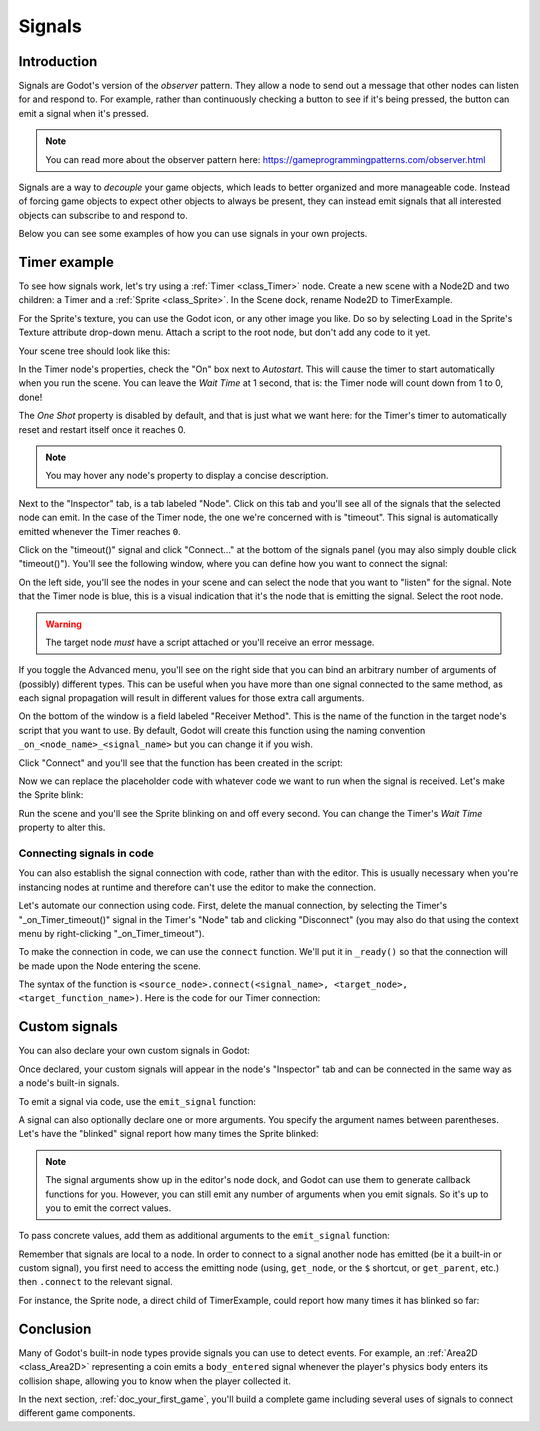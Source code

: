 .. meta::
    :keywords: Signal

.. _doc_signals:

Signals
=======

Introduction
------------

Signals are Godot's version of the *observer* pattern. They allow a node to
send out a message that other nodes can listen for and respond to. For example,
rather than continuously checking a button to see if it's being pressed, the
button can emit a signal when it's pressed.

.. note:: You can read more about the observer pattern here: https://gameprogrammingpatterns.com/observer.html

Signals are a way to *decouple* your game objects, which leads to better organized
and more manageable code. Instead of forcing game objects to expect other objects
to always be present, they can instead emit signals that all interested objects can
subscribe to and respond to.

Below you can see some examples of how you can use signals in your own projects.

Timer example
-------------

To see how signals work, let's try using a :ref:`Timer <class_Timer>` node. Create
a new scene with a Node2D and two children: a Timer and a :ref:`Sprite <class_Sprite>`.
In the Scene dock, rename Node2D to TimerExample.

For the Sprite's texture, you can use the Godot icon, or any other image you
like. Do so by selecting ``Load`` in the Sprite's Texture attribute drop-down menu.
Attach a script to the root node, but don't add any code to it yet.

Your scene tree should look like this:

.. image:: img/signals_node_setup.png

In the Timer node's properties, check the "On" box next to *Autostart*. This will
cause the timer to start automatically when you run the scene. You can leave the
*Wait Time* at 1 second, that is: the Timer node will count down from 1 to 0, done!

The *One Shot* property is disabled by default, and that is just what we want here:
for the Timer's timer to automatically reset and restart itself once it reaches 0.

.. note:: You may hover any node's property to display a concise description.

Next to the "Inspector" tab, is a tab labeled "Node". Click on this tab and you'll
see all of the signals that the selected node can emit. In the case of the Timer
node, the one we're concerned with is "timeout". This signal is automatically
emitted whenever the Timer reaches ``0``.

.. image:: img/signals_node_tab_timer.png

Click on the "timeout()" signal and click "Connect..." at the bottom of the signals
panel (you may also simply double click "timeout()"). You'll see the following window,
where you can define how you want to connect the signal:

.. image:: img/signals_connect_dialog_timer.png

On the left side, you'll see the nodes in your scene and can select the node that
you want to "listen" for the signal. Note that the Timer node is blue, this is a
visual indication that it's the node that is emitting the signal. Select the root
node.

.. warning:: The target node *must* have a script attached or you'll receive
             an error message.

If you toggle the Advanced menu, you'll see on the right side that you can bind an arbitrary number of arguments of (possibly) different
types. This can be useful when you have more than one signal connected to the same method,
as each signal propagation will result in different values for those extra call arguments.

On the bottom of the window is a field labeled "Receiver Method". This is the name
of the function in the target node's script that you want to use. By default,
Godot will create this function using the naming convention ``_on_<node_name>_<signal_name>``
but you can change it if you wish.

Click "Connect" and you'll see that the function has been created in the script:

.. tabs::
 .. code-tab:: gdscript GDScript

    extends Node2D


    func _on_Timer_timeout():
        pass # Replace with function body.

 .. code-tab:: csharp

    public class TimerExample : Node2D
    {
        public void _on_Timer_timeout()
        {
            // Replace with function body.
        }
    }

Now we can replace the placeholder code with whatever code we want to run when
the signal is received. Let's make the Sprite blink:

.. tabs::
 .. code-tab:: gdscript GDScript

    extends Node2D


    func _on_Timer_timeout():
        # Note: the `$` operator is a shorthand for `get_node()`,
        # so `$Sprite` is equivalent to `get_node("Sprite")`.
        $Sprite.visible = !$Sprite.visible

 .. code-tab:: csharp

    public class TimerExample : Node2D
    {
        public void _on_Timer_timeout()
        {
            var sprite = GetNode<Sprite>("Sprite");
            sprite.Visible = !sprite.Visible;
        }
    }

Run the scene and you'll see the Sprite blinking on and off every second. You can
change the Timer's *Wait Time* property to alter this.

Connecting signals in code
~~~~~~~~~~~~~~~~~~~~~~~~~~

You can also establish the signal connection with code, rather than with the editor. This
is usually necessary when you're instancing nodes at runtime and therefore can't use
the editor to make the connection.

Let's automate our connection using code. First, delete the manual connection, by
selecting the Timer's "_on_Timer_timeout()" signal in the Timer's "Node" tab and
clicking "Disconnect" (you may also do that using the context menu by
right-clicking "_on_Timer_timeout").

.. image:: img/signals_disconnect_timer.png

To make the connection in code, we can use the ``connect`` function. We'll put it
in ``_ready()`` so that the connection will be made upon the Node entering the
scene.

The syntax of the function is ``<source_node>.connect(<signal_name>, <target_node>, <target_function_name>)``.
Here is the code for our Timer connection:

.. tabs::
 .. code-tab:: gdscript GDScript

    extends Node2D


    func _ready():
        $Timer.connect("timeout", self, "_on_Timer_timeout")


    func _on_Timer_timeout():
        $Sprite.visible = !$Sprite.visible

 .. code-tab:: csharp

    public class TimerExample : Node2D
    {
        public override void _Ready()
        {
            GetNode("Timer").Connect("timeout", this, nameof(_on_Timer_timeout));
        }

        public void _on_Timer_timeout()
        {
            var sprite = GetNode<Sprite>("Sprite");
            sprite.Visible = !sprite.Visible;
        }
    }

Custom signals
--------------

You can also declare your own custom signals in Godot:


.. tabs::
 .. code-tab:: gdscript GDScript

    extends Node2D


    # Let's create a custom signal named "blinked".
    signal blinked

 .. code-tab:: csharp

    public class Main : Node2D
    {
        [Signal]
        public delegate void Blinked();
    }

Once declared, your custom signals will appear in the node's "Inspector" tab
and can be connected in the same way as a node's built-in signals.

To emit a signal via code, use the ``emit_signal`` function:

.. tabs::
 .. code-tab:: gdscript GDScript

    extends Node2D


    signal blinked


    func _ready():
        emit_signal("blinked")

 .. code-tab:: csharp

    public class Main : Node2D
    {
        [Signal]
        public delegate void Blinked();

        public override void _Ready()
        {
            EmitSignal(nameof(Blinked));
        }
    }

A signal can also optionally declare one or more arguments. You specify the
argument names between parentheses. Let's have the "blinked" signal report
how many times the Sprite blinked:

.. tabs::
 .. code-tab:: gdscript GDScript

    extends Node


    signal blinked(count)

 .. code-tab:: csharp

    public class Main : Node
    {
        [Signal]
        public delegate void Blinked(int count);
    }

.. note::

    The signal arguments show up in the editor's node dock, and Godot
    can use them to generate callback functions for you. However, you can still
    emit any number of arguments when you emit signals. So it's up to you to
    emit the correct values.

To pass concrete values, add them as additional arguments to the ``emit_signal`` function:

.. tabs::
 .. code-tab:: gdscript GDScript

    extends Node


    signal blinked(count)

    var blink_count = 0


    # ... _ready function stays the same ...


    func _on_Timer_timeout():
        $Sprite.visible = !$Sprite.visible
        blink_count += 1
        emit_signal("blinked", blink_count)

 .. code-tab:: csharp

    public class Main : Node
    {
        [Signal]
        public delegate void Blinked(int count);

        private int _blink_count;

        // ... _Ready function stays the same ...

        public override void _on_Timer_timeout()
        {
            var sprite = GetNode<Sprite>("Sprite");
            sprite.Visible = !sprite.Visible;
            _blink_count += 1;
            EmitSignal(nameof(Blinked), _blink_count);
        }
    }

Remember that signals are local to a node. In order to connect to a signal another
node has emitted (be it a built-in or custom signal), you first need to access the
emitting node (using, ``get_node``, or the ``$`` shortcut, or ``get_parent``, etc.)
then ``.connect`` to the relevant signal.

For instance, the Sprite node, a direct child of TimerExample, could report how many
times it has blinked so far:

.. tabs::
 .. code-tab:: gdscript GDScript

    extends Sprite


    func _ready():
        # get_parent() will return the TimerExample node, which emits "blinked" signals.
        get_parent().connect("blinked", self, "report_blink_count")


    func report_blink_count(count):
        print("I have blinked %d times so far..." % count)

 .. code-tab:: csharp

    public class Sprite : Node
    {
        public override void _Ready()
        {
            GetParent().Connect("blinked", this, nameof(ReportBlinkCount));
        }

        public override void ReportBlinkCount(int count) {
            GD.Print("I have blinked %d times so far...", count);
        }
    }

Conclusion
----------

Many of Godot's built-in node types provide signals you can use to detect
events. For example, an :ref:`Area2D <class_Area2D>` representing a coin emits
a ``body_entered`` signal whenever the player's physics body enters its collision
shape, allowing you to know when the player collected it.

In the next section, :ref:`doc_your_first_game`, you'll build a complete game
including several uses of signals to connect different game components.
